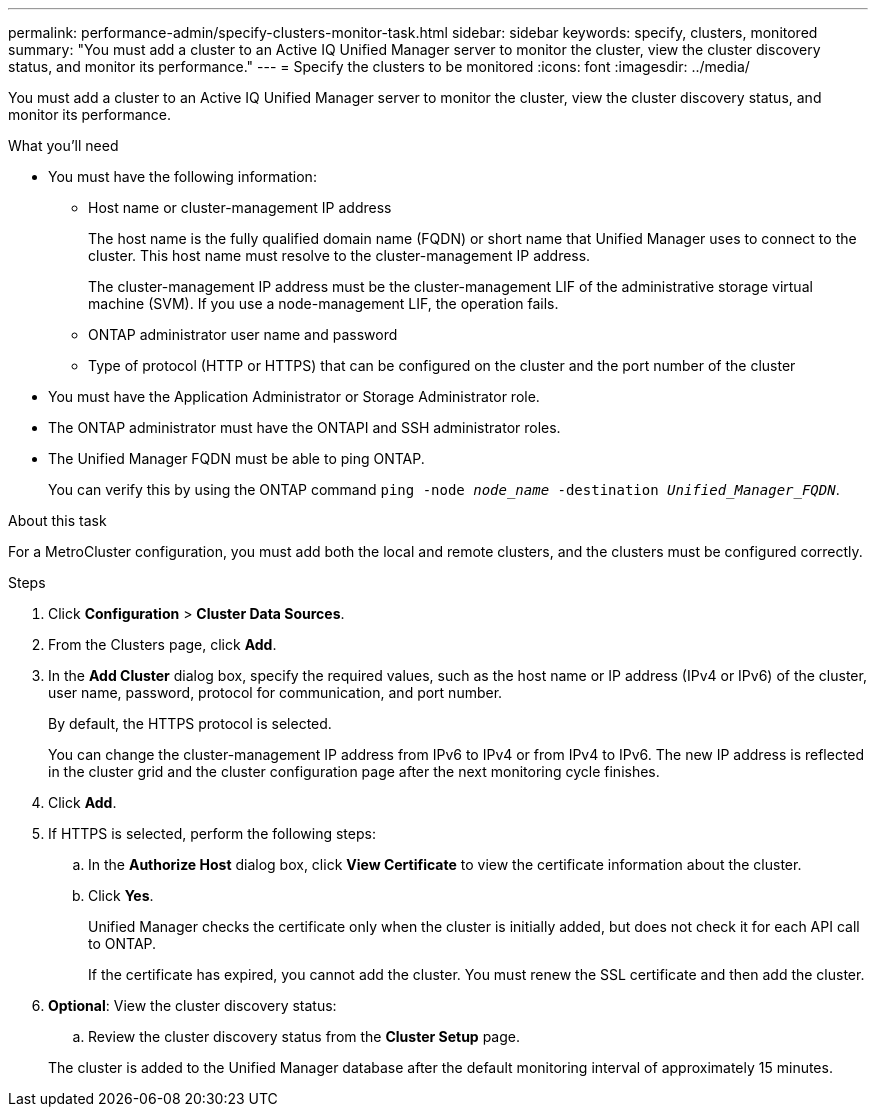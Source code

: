 ---
permalink: performance-admin/specify-clusters-monitor-task.html
sidebar: sidebar
keywords: specify, clusters, monitored
summary: "You must add a cluster to an Active IQ Unified Manager server to monitor the cluster, view the cluster discovery status, and monitor its performance."
---
= Specify the clusters to be monitored
:icons: font
:imagesdir: ../media/

[.lead]
You must add a cluster to an Active IQ Unified Manager server to monitor the cluster, view the cluster discovery status, and monitor its performance.

.What you'll need

* You must have the following information:
 ** Host name or cluster-management IP address
+
The host name is the fully qualified domain name (FQDN) or short name that Unified Manager uses to connect to the cluster. This host name must resolve to the cluster-management IP address.
+
The cluster-management IP address must be the cluster-management LIF of the administrative storage virtual machine (SVM). If you use a node-management LIF, the operation fails.

 ** ONTAP administrator user name and password
 ** Type of protocol (HTTP or HTTPS) that can be configured on the cluster and the port number of the cluster
* You must have the Application Administrator or Storage Administrator role.
* The ONTAP administrator must have the ONTAPI and SSH administrator roles.
* The Unified Manager FQDN must be able to ping ONTAP.
+
You can verify this by using the ONTAP command `ping -node _node_name_ -destination _Unified_Manager_FQDN_`.

.About this task

For a MetroCluster configuration, you must add both the local and remote clusters, and the clusters must be configured correctly.

.Steps

. Click *Configuration* > *Cluster Data Sources*.
. From the Clusters page, click *Add*.
. In the *Add Cluster* dialog box, specify the required values, such as the host name or IP address (IPv4 or IPv6) of the cluster, user name, password, protocol for communication, and port number.
+
By default, the HTTPS protocol is selected.
+
You can change the cluster-management IP address from IPv6 to IPv4 or from IPv4 to IPv6. The new IP address is reflected in the cluster grid and the cluster configuration page after the next monitoring cycle finishes.

. Click *Add*.
. If HTTPS is selected, perform the following steps:
 .. In the *Authorize Host* dialog box, click *View Certificate* to view the certificate information about the cluster.
 .. Click *Yes*.
+
Unified Manager checks the certificate only when the cluster is initially added, but does not check it for each API call to ONTAP.
+
If the certificate has expired, you cannot add the cluster. You must renew the SSL certificate and then add the cluster.
. *Optional*: View the cluster discovery status:
 .. Review the cluster discovery status from the *Cluster Setup* page.

+
The cluster is added to the Unified Manager database after the default monitoring interval of approximately 15 minutes.

// BURT 1453025, 2022 NOV 29
